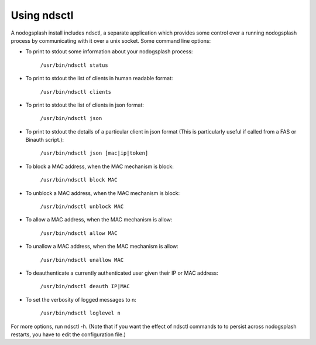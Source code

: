 Using ndsctl
############

A nodogsplash install includes ndsctl, a separate application which provides some control over a running nodogsplash process by communicating with it over a unix socket. Some command line options:

* To print to stdout some information about your nodogsplash process:

    ``/usr/bin/ndsctl status``

* To print to stdout the list of clients in human readable format:

    ``/usr/bin/ndsctl clients``

* To print to stdout the list of clients in json format:

    ``/usr/bin/ndsctl json``

* To print to stdout the details of a particular client in json format (This is particularly useful if called from a FAS or Binauth script.):

    ``/usr/bin/ndsctl json [mac|ip|token]``

* To block a MAC address, when the MAC mechanism is block:

    ``/usr/bin/ndsctl block MAC``

* To unblock a MAC address, when the MAC mechanism is block:

    ``/usr/bin/ndsctl unblock MAC``

* To allow a MAC address, when the MAC mechanism is allow:

    ``/usr/bin/ndsctl allow MAC``

* To unallow a MAC address, when the MAC mechanism is allow:

    ``/usr/bin/ndsctl unallow MAC``

* To deauthenticate a currently authenticated user given their IP or MAC
  address:

    ``/usr/bin/ndsctl deauth IP|MAC``

* To set the verbosity of logged messages to n:

    ``/usr/bin/ndsctl loglevel n``


For more options, run ndsctl -h. (Note that if you want the effect of ndsctl commands to to persist across nodogsplash restarts, you have to edit the configuration file.)

